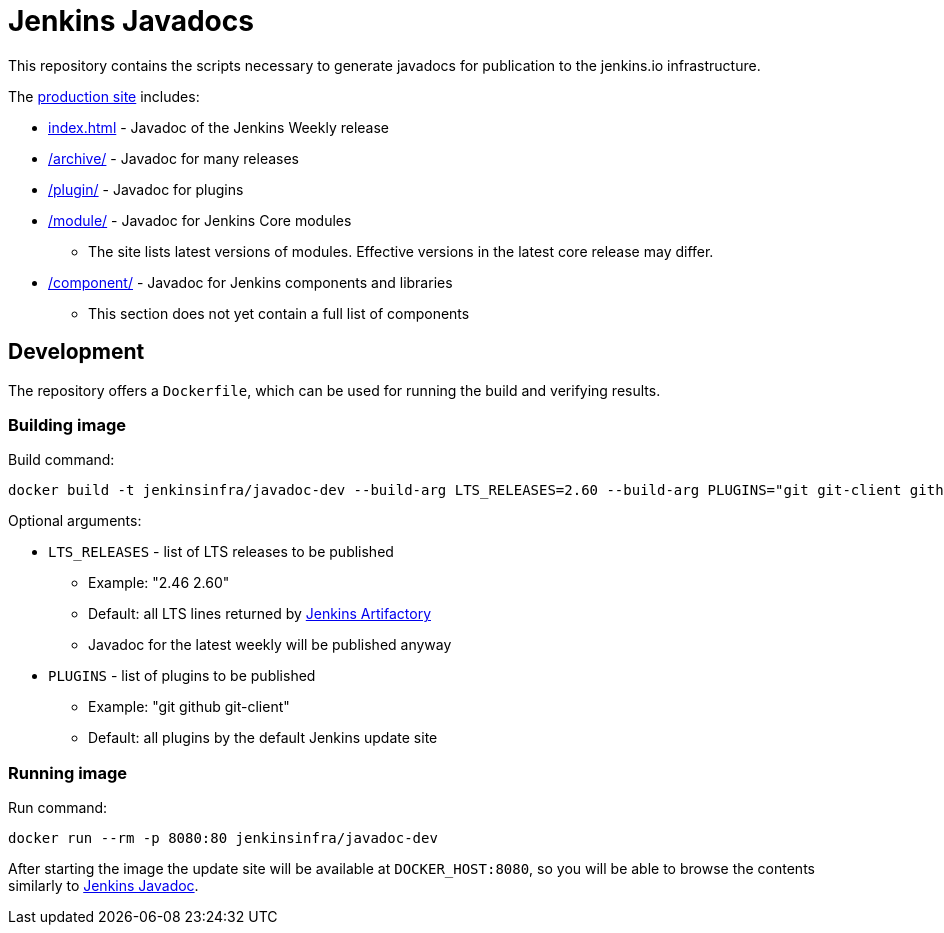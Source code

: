 = Jenkins Javadocs

This repository contains the scripts necessary to generate javadocs for
publication to the jenkins.io infrastructure.

The link:http://javadoc.jenkins.io/[production site] includes:

* link:http://javadoc.jenkins.io/[index.html] - Javadoc of the Jenkins Weekly release
* link:http://javadoc.jenkins.io/archive[/archive/] - Javadoc for many releases
* link:http://javadoc.jenkins.io//plugin[/plugin/] - Javadoc for plugins
* link:http://javadoc.jenkins.io/module[/module/] - Javadoc for Jenkins Core modules
** The site lists latest versions of modules.
Effective versions in the latest core release may differ.
* link:http://javadoc.jenkins.io/component[/component/] - Javadoc for Jenkins components and libraries
** This section does not yet contain a full list of components

## Development

The repository offers a `Dockerfile`,
which can be used for running the build and verifying results.

### Building image

Build command:

```shell
docker build -t jenkinsinfra/javadoc-dev --build-arg LTS_RELEASES=2.60 --build-arg PLUGINS="git git-client github" .
```

Optional arguments:

* `LTS_RELEASES` - list of LTS releases to be published
** Example: "2.46 2.60"
** Default: all LTS lines returned by link:https://repo.jenkins-ci.org[Jenkins Artifactory]
** Javadoc for the latest weekly will be published anyway
* `PLUGINS` - list of plugins to be published
** Example: "git github git-client"
** Default: all plugins by the default Jenkins update site

### Running image

Run command:

```shell
docker run --rm -p 8080:80 jenkinsinfra/javadoc-dev
```

After starting the image the update site will be available at `DOCKER_HOST:8080`,
so you will be able to browse the contents similarly to link:http://javadoc.jenkins.io/[Jenkins Javadoc].
